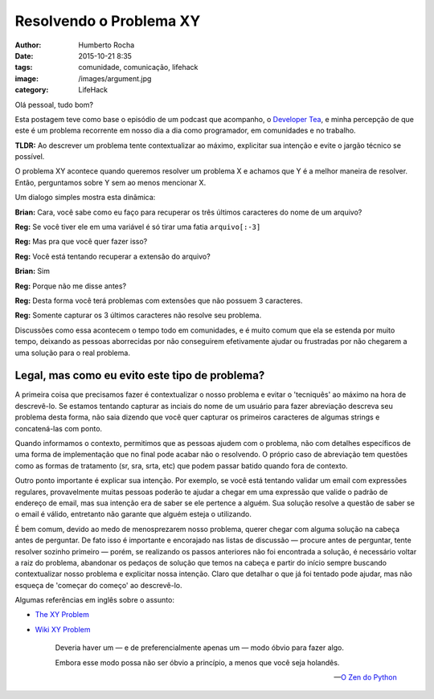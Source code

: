 Resolvendo o Problema XY
=========================
:author: Humberto Rocha
:date: 2015-10-21 8:35
:tags: comunidade, comunicação, lifehack
:image: /images/argument.jpg
:category: LifeHack

Olá pessoal, tudo bom?

Esta postagem teve como base o episódio de um podcast que acompanho, o `Developer Tea`_, e minha percepção de que este é um problema recorrente em nosso dia a dia como programador, em comunidades e no trabalho.

**TLDR:** Ao descrever um problema tente contextualizar ao máximo, explicitar sua intenção e evite o jargão técnico se possível.

O problema XY acontece quando queremos resolver um problema X e achamos que Y é a melhor maneira de resolver. Então, perguntamos sobre Y sem ao menos mencionar X.

Um dialogo simples mostra esta dinâmica:

**Brian:** Cara, você sabe como eu faço para recuperar os três últimos caracteres do nome de um arquivo?

**Reg:** Se você tiver ele em uma variável é só tirar uma fatia ``arquivo[:-3]``

**Reg:** Mas pra que você quer fazer isso?

**Reg:** Você está tentando recuperar a extensão do arquivo?

**Brian:** Sim

**Reg:** Porque não me disse antes?

**Reg:** Desta forma você terá problemas com extensões que não possuem 3 caracteres.

**Reg:** Somente capturar os 3 últimos caracteres não resolve seu problema.

Discussões como essa acontecem o tempo todo em comunidades, e é muito comum que ela se estenda por muito tempo, deixando as pessoas aborrecidas por não conseguirem efetivamente ajudar ou frustradas por não chegarem a uma solução para o real problema.

Legal, mas como eu evito este tipo de problema?
-----------------------------------------------

A primeira coisa que precisamos fazer é contextualizar o nosso problema e evitar o 'tecniquês' ao máximo na hora de descrevê-lo. Se estamos tentando capturar as inciais do nome de um usuário para fazer abreviação descreva seu problema desta forma, não saia dizendo que você quer capturar os primeiros caracteres de algumas strings e concatená-las com ponto.

Quando informamos o contexto, permitimos que as pessoas ajudem com o problema, não com detalhes específicos de uma forma de implementação que no final pode acabar não o resolvendo. O próprio caso de abreviação tem questões como as formas de tratamento (sr, sra, srta, etc) que podem passar batido quando fora de contexto.

Outro ponto importante é explicar sua intenção. Por exemplo, se você está tentando validar um email com expressões regulares, provavelmente muitas pessoas poderão te ajudar a chegar em uma expressão que valide o padrão de endereço de email, mas sua intenção era de saber se ele pertence a alguém. Sua solução resolve a questão de saber se o email é válido, entretanto não garante que alguém esteja o utilizando. 

É bem comum, devido ao medo de menosprezarem nosso problema, querer chegar com alguma solução na cabeça antes de perguntar. De fato isso é importante e encorajado nas listas de discussão —  procure antes de perguntar, tente resolver sozinho primeiro — porém, se realizando os passos anteriores não foi encontrada a solução, é necessário voltar a raiz do problema, abandonar os pedaços de solução que temos na cabeça e partir do início sempre buscando contextualizar nosso problema e explicitar nossa intenção. Claro que detalhar o que já foi tentado pode ajudar, mas não esqueça de 'começar do começo' ao descrevê-lo. 

Algumas referências em inglês sobre o assunto:

- `The XY Problem`_
- `Wiki XY Problem`_

    Deveria haver um — e de preferencialmente apenas um —  modo óbvio para fazer algo.

    Embora esse modo possa não ser óbvio a princípio, a menos que você seja holandês.

    -- `O Zen do Python`_

.. _Developer Tea: http://developertea.com/episodes/18468/
.. _The XY Problem: http://xyproblem.info/
.. _Wiki XY Problem: http://mywiki.wooledge.org/XyProblem/
.. _O Zen do Python: https://www.python.org/dev/peps/pep-0020/
